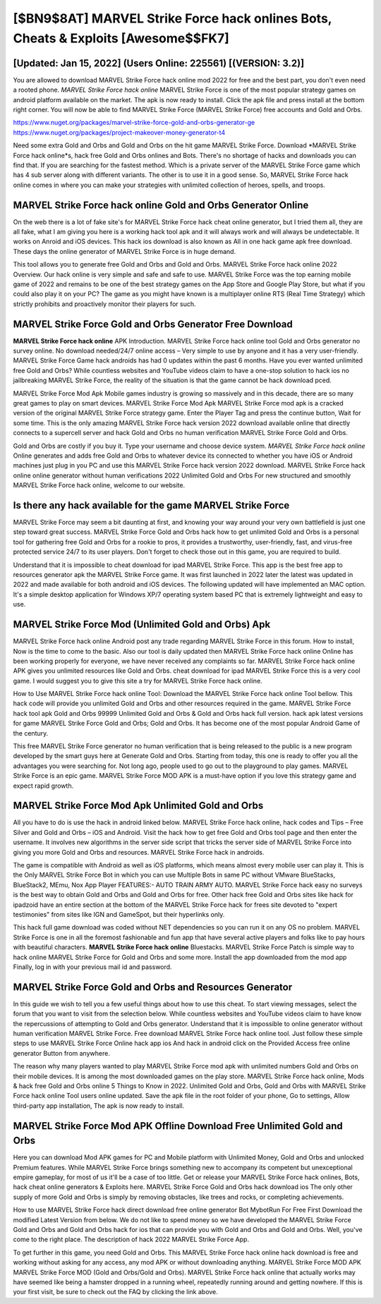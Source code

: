 [$BN9$8AT] MARVEL Strike Force hack onlines Bots, Cheats & Exploits [Awesome$$FK7]
=========

[Updated: Jan 15, 2022] (Users Online: 225561) [(VERSION: 3.2)]
---------

You are allowed to download MARVEL Strike Force hack online mod 2022 for free and the best part, you don't even need a rooted phone.  *MARVEL Strike Force hack online* MARVEL Strike Force is one of the most popular strategy games on android platform available on the market.  The apk is now ready to install. Click the apk file and press install at the bottom right corner. You will now be able to find MARVEL Strike Force (MARVEL Strike Force) free accounts and Gold and Orbs.

https://www.nuget.org/packages/marvel-strike-force-gold-and-orbs-generator-ge
https://www.nuget.org/packages/project-makeover-money-generator-t4


Need some extra Gold and Orbs and Gold and Orbs on the hit game MARVEL Strike Force.  Download *MARVEL Strike Force hack online*s, hack free Gold and Orbs onlines and Bots.  There's no shortage of hacks and downloads you can find that. If you are searching for the fastest method. Which is a private server of the MARVEL Strike Force game which has 4 sub server along with different variants.  The other is to use it in a good sense.  So, MARVEL Strike Force hack online comes in where you can make your strategies with unlimited collection of heroes, spells, and troops.

MARVEL Strike Force hack online Gold and Orbs Generator Online
---------

On the web there is a lot of fake site's for MARVEL Strike Force hack cheat online generator, but I tried them all, they are all fake, what I am giving you here is a working hack tool apk and it will always work and will always be undetectable. It works on Anroid and iOS devices.  This hack ios download is also known as All in one hack game apk free download.  These days the online generator of MARVEL Strike Force is in huge demand.

This tool allows you to generate free Gold and Orbs and Gold and Orbs.  MARVEL Strike Force hack online 2022 Overview.  Our hack online is very simple and safe and safe to use.  MARVEL Strike Force was the top earning mobile game of 2022 and remains to be one of the best strategy games on the App Store and Google Play Store, but what if you could also play it on your PC? The game as you might have known is a multiplayer online RTS (Real Time Strategy) which strictly prohibits and proactively monitor their players for such.


MARVEL Strike Force Gold and Orbs Generator Free Download
---------

**MARVEL Strike Force hack online** APK Introduction.  MARVEL Strike Force hack online tool Gold and Orbs generator no survey online. No download needed/24/7 online access – Very simple to use by anyone and it has a very user-friendly. MARVEL Strike Force Game hack androids has had 0 updates within the past 6 months. Have you ever wanted unlimited free Gold and Orbs?  While countless websites and YouTube videos claim to have a one-stop solution to hack ios no jailbreaking MARVEL Strike Force, the reality of the situation is that the game cannot be hack download pced.

MARVEL Strike Force Mod Apk Mobile games industry is growing so massively and in this decade, there are so many great games to play on smart devices. MARVEL Strike Force Mod Apk MARVEL Strike Force mod apk is a cracked version of the original MARVEL Strike Force strategy game.  Enter the Player Tag and press the continue button, Wait for some time. This is the only amazing MARVEL Strike Force hack version 2022 download available online that directly connects to a supercell server and hack Gold and Orbs no human verification MARVEL Strike Force Gold and Orbs.

Gold and Orbs are costly if you buy it. Type your username and choose device system. *MARVEL Strike Force hack online* Online generates and adds free Gold and Orbs to whatever device its connected to whether you have iOS or Android machines just plug in you PC and use this MARVEL Strike Force hack version 2022 download.  MARVEL Strike Force hack online online generator without human verifications 2022 Unlimited Gold and Orbs For new structured and smoothly MARVEL Strike Force hack online, welcome to our website.

Is there any hack available for the game MARVEL Strike Force
---------

MARVEL Strike Force may seem a bit daunting at first, and knowing your way around your very own battlefield is just one step toward great success. MARVEL Strike Force Gold and Orbs hack how to get unlimited Gold and Orbs is a personal tool for gathering free Gold and Orbs for a rookie to pros, it provides a trustworthy, user-friendly, fast, and virus-free protected service 24/7 to its user players.  Don't forget to check those out in this game, you are required to build.

Understand that it is impossible to cheat download for ipad MARVEL Strike Force.  This app is the best free app to resources generator apk the MARVEL Strike Force game.  It was first launched in 2022 later the latest was updated in 2022 and made available for both android and iOS devices. The following updated will have implemented an MAC option. It's a simple desktop application for Windows XP/7 operating system based PC that is extremely lightweight and easy to use.

MARVEL Strike Force Mod (Unlimited Gold and Orbs) Apk
---------

MARVEL Strike Force hack online Android  post any trade regarding MARVEL Strike Force in this forum. How to install, Now is the time to come to the basic.  Also our tool is daily updated then MARVEL Strike Force hack online Online has been working properly for everyone, we have never received any complaints so far. MARVEL Strike Force hack online APK gives you unlimited resources like Gold and Orbs. cheat download for ipad MARVEL Strike Force this is a very cool game. I would suggest you to give this site a try for MARVEL Strike Force hack online.

How to Use MARVEL Strike Force hack online Tool: Download the MARVEL Strike Force hack online Tool bellow.  This hack code will provide you unlimited Gold and Orbs and other resources required in the game.  MARVEL Strike Force hack tool apk Gold and Orbs 99999 Unlimited Gold and Orbs & Gold and Orbs hack full version.  hack apk latest versions for game MARVEL Strike Force Gold and Orbs; Gold and Orbs. It has become one of the most popular Android Game of the century.

This free MARVEL Strike Force generator no human verification that is being released to the public is a new program developed by the smart guys here at Generate Gold and Orbs.  Starting from today, this one is ready to offer you all the advantages you were searching for.  Not long ago, people used to go out to the playground to play games.  MARVEL Strike Force is an epic game.  MARVEL Strike Force MOD APK is a must-have option if you love this strategy game and expect rapid growth.

MARVEL Strike Force Mod Apk Unlimited Gold and Orbs
---------

All you have to do is use the hack in android linked below.  MARVEL Strike Force hack online, hack codes and Tips – Free Silver and Gold and Orbs – iOS and Android. Visit the hack how to get free Gold and Orbs tool page and then enter the username.  It involves new algorithms in the server side script that tricks the server side of MARVEL Strike Force into giving you more Gold and Orbs and resources. MARVEL Strike Force hack in androids.

The game is compatible with Android as well as iOS platforms, which means almost every mobile user can play it.  This is the Only MARVEL Strike Force Bot in which you can use Multiple Bots in same PC without VMware BlueStacks, BlueStack2, MEmu, Nox App Player FEATURES:- AUTO TRAIN ARMY AUTO. MARVEL Strike Force hack easy no surveys is the best way to obtain Gold and Orbs and Gold and Orbs for free.  Other hack free Gold and Orbs sites like hack for ipadzoid have an entire section at the bottom of the MARVEL Strike Force hack for frees site devoted to "expert testimonies" from sites like IGN and GameSpot, but their hyperlinks only.

This hack full game download was coded without NET dependencies so you can run it on any OS no problem. MARVEL Strike Force is one in all the foremost fashionable and fun app that have several active players and folks like to pay hours with beautiful characters.  **MARVEL Strike Force hack online** Bluestacks. MARVEL Strike Force Patch is simple way to hack online MARVEL Strike Force for Gold and Orbs and some more.  Install the app downloaded from the mod app Finally, log in with your previous mail id and password.

MARVEL Strike Force Gold and Orbs and Resources Generator
---------

In this guide we wish to tell you a few useful things about how to use this cheat. To start viewing messages, select the forum that you want to visit from the selection below. While countless websites and YouTube videos claim to have know the repercussions of attempting to Gold and Orbs generator.  Understand that it is impossible to online generator without human verification MARVEL Strike Force.  Free download MARVEL Strike Force hack online tool.  Just follow these simple steps to use MARVEL Strike Force Online hack app ios And hack in android click on the Provided Access free online generator Button from anywhere.

The reason why many players wanted to play MARVEL Strike Force mod apk with unlimited numbers Gold and Orbs on their mobile devices. It is among the most downloaded games on the play store.  MARVEL Strike Force hack online, Mods & hack free Gold and Orbs online 5 Things to Know in 2022.  Unlimited Gold and Orbs, Gold and Orbs with MARVEL Strike Force hack online Tool users online updated.  Save the apk file in the root folder of your phone, Go to settings, Allow third-party app installation, The apk is now ready to install.

MARVEL Strike Force Mod APK Offline Download Free Unlimited Gold and Orbs
---------

Here you can download Mod APK games for PC and Mobile platform with Unlimited Money, Gold and Orbs and unlocked Premium features.  While MARVEL Strike Force brings something new to accompany its competent but unexceptional empire gameplay, for most of us it'll be a case of too little. Get or release your MARVEL Strike Force hack onlines, Bots, hack cheat online generators & Exploits here.  MARVEL Strike Force Gold and Orbs hack download ios The only other supply of more Gold and Orbs is simply by removing obstacles, like trees and rocks, or completing achievements.

How to use MARVEL Strike Force hack direct download free online generator Bot MybotRun For Free First Download the modified Latest Version from below.  We do not like to spend money so we have developed the MARVEL Strike Force Gold and Orbs and Gold and Orbs hack for ios that can provide you with Gold and Orbs and Gold and Orbs.  Well, you've come to the right place.  The description of hack 2022 MARVEL Strike Force App.

To get further in this game, you need Gold and Orbs. This MARVEL Strike Force hack online hack download is free and working without asking for any access, any mod APK or without downloading anything. MARVEL Strike Force MOD APK MARVEL Strike Force MOD (Gold and Orbs/Gold and Orbs).  MARVEL Strike Force hack online that actually works may have seemed like being a hamster dropped in a running wheel, repeatedly running around and getting nowhere.  If this is your first visit, be sure to check out the FAQ by clicking the link above.